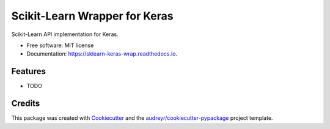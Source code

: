 ==============================
Scikit-Learn Wrapper for Keras
==============================


.. image:: https://img.shields.io/pypi/v/sklearn_keras_wrap.svg
        :target: https://pypi.python.org/pypi/sklearn_keras_wrap

.. image:: https://img.shields.io/travis/adriangb/sklearn_keras_wrap.svg
        :target: https://travis-ci.com/adriangb/sklearn_keras_wrap

.. image:: https://readthedocs.org/projects/sklearn-keras-wrap/badge/?version=latest
        :target: https://sklearn-keras-wrap.readthedocs.io/en/latest/?badge=latest
        :alt: Documentation Status




Scikit-Learn API implementation for Keras.


* Free software: MIT license
* Documentation: https://sklearn-keras-wrap.readthedocs.io.


Features
--------

* TODO

Credits
-------

This package was created with Cookiecutter_ and the `audreyr/cookiecutter-pypackage`_ project template.

.. _Cookiecutter: https://github.com/audreyr/cookiecutter
.. _`audreyr/cookiecutter-pypackage`: https://github.com/audreyr/cookiecutter-pypackage
